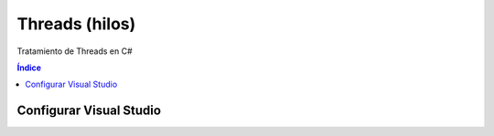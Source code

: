 Threads (hilos)
===============

.. image:: /logos/logo-csharp.png
    :scale: 80%
    :alt: Logo C#
    :align: center

.. |date| date:: 
.. |time| date:: %H:%M
 

Tratamiento de Threads en C#

.. contents:: Índice 

Configurar Visual Studio
########################